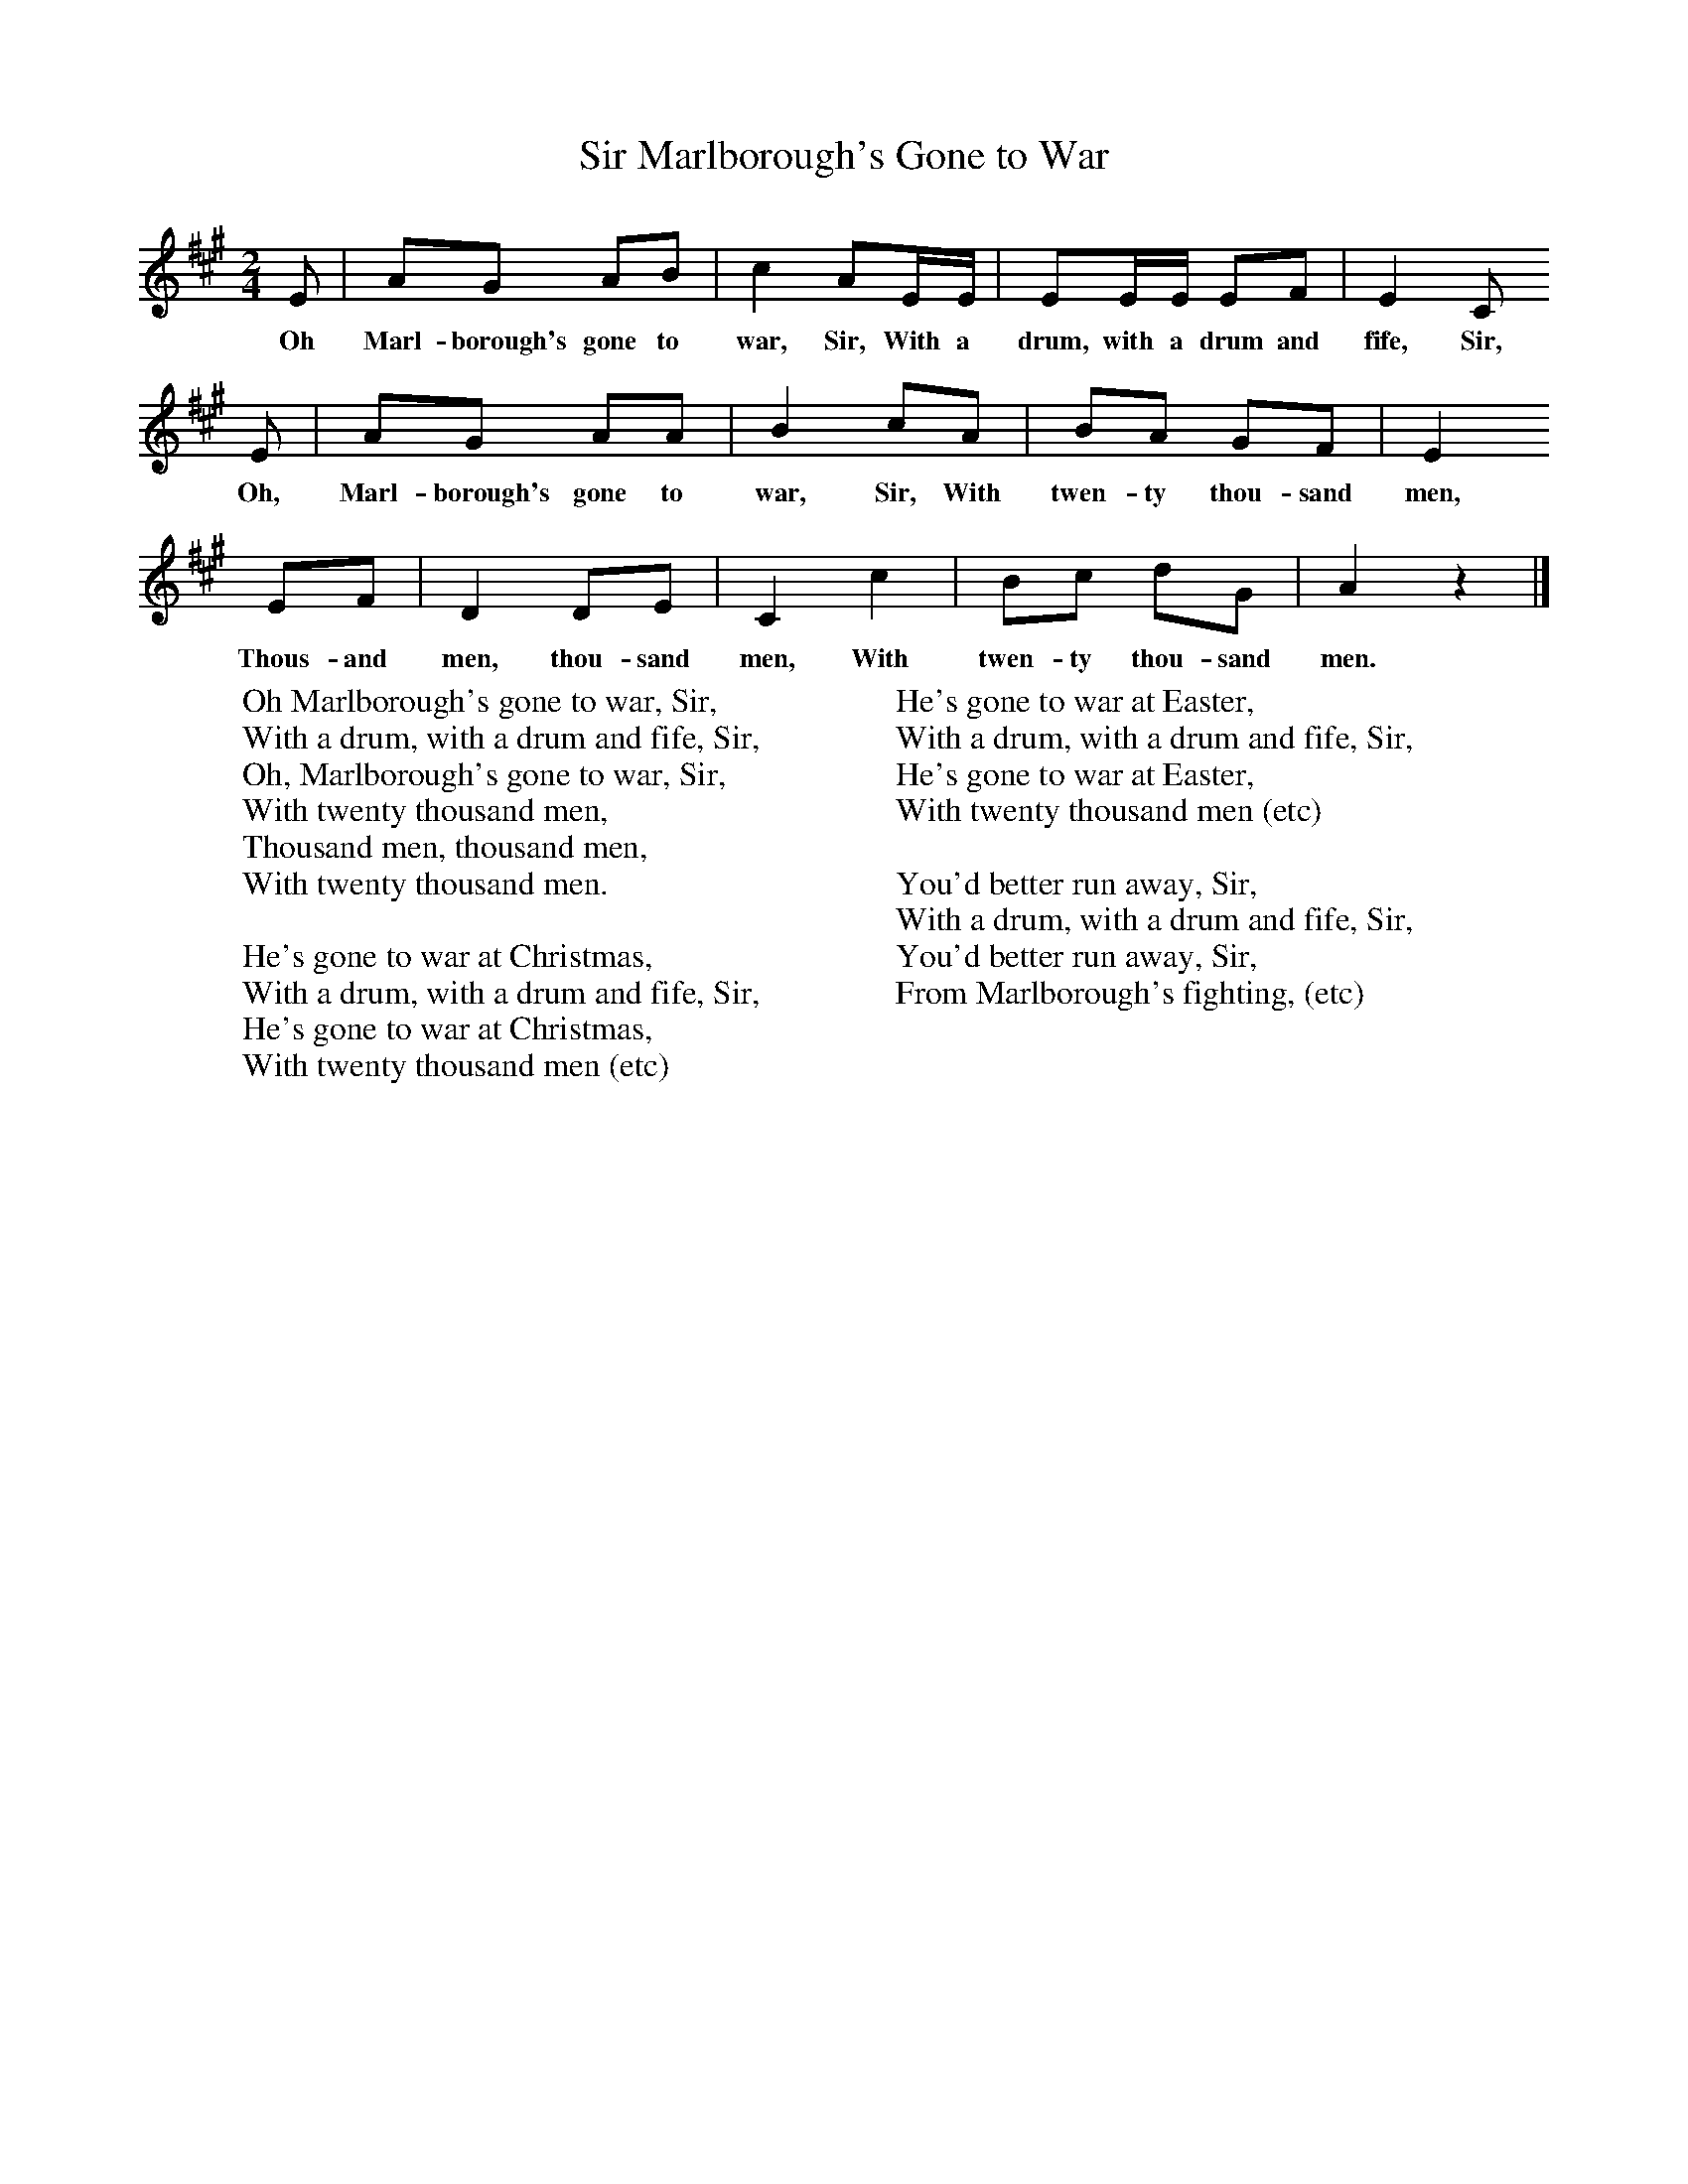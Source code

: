 X:1
T:Marlborough's Gone to War, Sir
B:Singing Together, Spring 1969, BBC Publications
F:http://www.folkinfo.org/songs
M:2/4
L:1/16
K:A
E2 |A2G2 A2B2 |c4 A2EE |E2EE E2F2 | E4 C2
w:Oh Marl-borough's gone to war, Sir, With a drum, with a drum and fife, Sir,
E2 |A2G2 A2A2 |B4 c2A2 |B2A2 G2F2 | E4
w:Oh, Marl-borough's gone to war, Sir, With twen-ty thou-sand men,
 E2F2 |D4 D2E2 |C4 c4 |B2c2 d2G2 | A4 z4 |]
w:Thous-and men, thou-sand men, With twen-ty thou-sand men.
W:Oh Marlborough's gone to war, Sir,
W:With a drum, with a drum and fife, Sir,
W:Oh, Marlborough's gone to war, Sir,
W:With twenty thousand men,
W:Thousand men, thousand men,
W:With twenty thousand men.
W:
W:He's gone to war at Christmas,
W:With a drum, with a drum and fife, Sir,
W:He's gone to war at Christmas,
W:With twenty thousand men (etc)
W:
W:He's gone to war at Easter,
W:With a drum, with a drum and fife, Sir,
W:He's gone to war at Easter,
W:With twenty thousand men (etc)
W:
W:You'd better run away, Sir,
W:With a drum, with a drum and fife, Sir,
W:You'd better run away, Sir,
W:From Marlborough's fighting, (etc)
